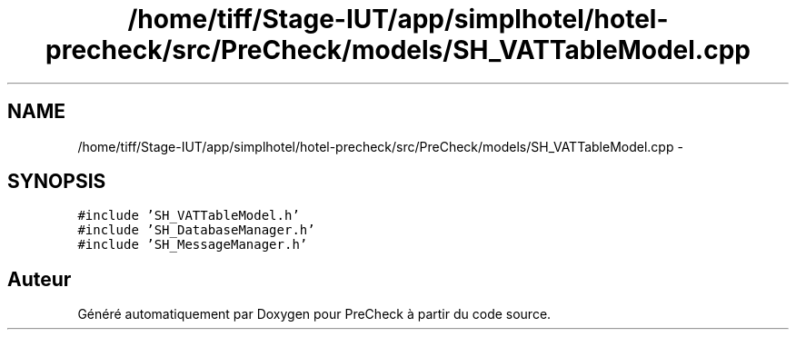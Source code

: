 .TH "/home/tiff/Stage-IUT/app/simplhotel/hotel-precheck/src/PreCheck/models/SH_VATTableModel.cpp" 3 "Mardi Juillet 2 2013" "Version 0.4" "PreCheck" \" -*- nroff -*-
.ad l
.nh
.SH NAME
/home/tiff/Stage-IUT/app/simplhotel/hotel-precheck/src/PreCheck/models/SH_VATTableModel.cpp \- 
.SH SYNOPSIS
.br
.PP
\fC#include 'SH_VATTableModel\&.h'\fP
.br
\fC#include 'SH_DatabaseManager\&.h'\fP
.br
\fC#include 'SH_MessageManager\&.h'\fP
.br

.SH "Auteur"
.PP 
Généré automatiquement par Doxygen pour PreCheck à partir du code source\&.
